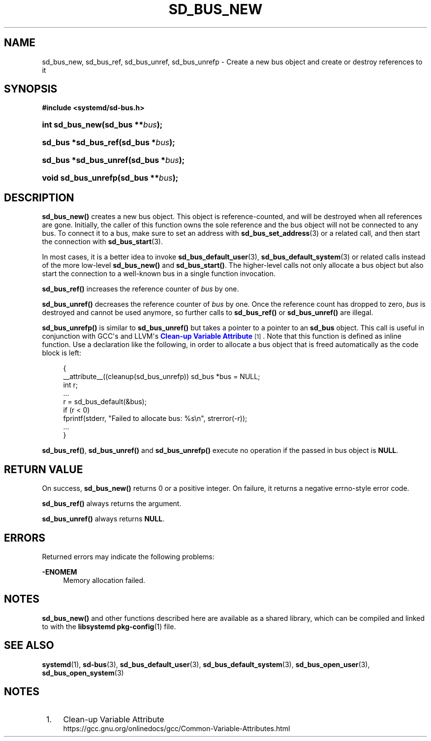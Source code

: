 '\" t
.TH "SD_BUS_NEW" "3" "" "systemd 233" "sd_bus_new"
.\" -----------------------------------------------------------------
.\" * Define some portability stuff
.\" -----------------------------------------------------------------
.\" ~~~~~~~~~~~~~~~~~~~~~~~~~~~~~~~~~~~~~~~~~~~~~~~~~~~~~~~~~~~~~~~~~
.\" http://bugs.debian.org/507673
.\" http://lists.gnu.org/archive/html/groff/2009-02/msg00013.html
.\" ~~~~~~~~~~~~~~~~~~~~~~~~~~~~~~~~~~~~~~~~~~~~~~~~~~~~~~~~~~~~~~~~~
.ie \n(.g .ds Aq \(aq
.el       .ds Aq '
.\" -----------------------------------------------------------------
.\" * set default formatting
.\" -----------------------------------------------------------------
.\" disable hyphenation
.nh
.\" disable justification (adjust text to left margin only)
.ad l
.\" -----------------------------------------------------------------
.\" * MAIN CONTENT STARTS HERE *
.\" -----------------------------------------------------------------
.SH "NAME"
sd_bus_new, sd_bus_ref, sd_bus_unref, sd_bus_unrefp \- Create a new bus object and create or destroy references to it
.SH "SYNOPSIS"
.sp
.ft B
.nf
#include <systemd/sd\-bus\&.h>
.fi
.ft
.HP \w'int\ sd_bus_new('u
.BI "int sd_bus_new(sd_bus\ **" "bus" ");"
.HP \w'sd_bus\ *sd_bus_ref('u
.BI "sd_bus *sd_bus_ref(sd_bus\ *" "bus" ");"
.HP \w'sd_bus\ *sd_bus_unref('u
.BI "sd_bus *sd_bus_unref(sd_bus\ *" "bus" ");"
.HP \w'void\ sd_bus_unrefp('u
.BI "void sd_bus_unrefp(sd_bus\ **" "bus" ");"
.SH "DESCRIPTION"
.PP
\fBsd_bus_new()\fR
creates a new bus object\&. This object is reference\-counted, and will be destroyed when all references are gone\&. Initially, the caller of this function owns the sole reference and the bus object will not be connected to any bus\&. To connect it to a bus, make sure to set an address with
\fBsd_bus_set_address\fR(3)
or a related call, and then start the connection with
\fBsd_bus_start\fR(3)\&.
.PP
In most cases, it is a better idea to invoke
\fBsd_bus_default_user\fR(3),
\fBsd_bus_default_system\fR(3)
or related calls instead of the more low\-level
\fBsd_bus_new()\fR
and
\fBsd_bus_start()\fR\&. The higher\-level calls not only allocate a bus object but also start the connection to a well\-known bus in a single function invocation\&.
.PP
\fBsd_bus_ref()\fR
increases the reference counter of
\fIbus\fR
by one\&.
.PP
\fBsd_bus_unref()\fR
decreases the reference counter of
\fIbus\fR
by one\&. Once the reference count has dropped to zero,
\fIbus\fR
is destroyed and cannot be used anymore, so further calls to
\fBsd_bus_ref()\fR
or
\fBsd_bus_unref()\fR
are illegal\&.
.PP
\fBsd_bus_unrefp()\fR
is similar to
\fBsd_bus_unref()\fR
but takes a pointer to a pointer to an
\fBsd_bus\fR
object\&. This call is useful in conjunction with GCC\*(Aqs and LLVM\*(Aqs
\m[blue]\fBClean\-up Variable Attribute\fR\m[]\&\s-2\u[1]\d\s+2\&. Note that this function is defined as inline function\&. Use a declaration like the following, in order to allocate a bus object that is freed automatically as the code block is left:
.sp
.if n \{\
.RS 4
.\}
.nf
{
        __attribute__((cleanup(sd_bus_unrefp)) sd_bus *bus = NULL;
        int r;
        \&...
        r = sd_bus_default(&bus);
        if (r < 0)
                fprintf(stderr, "Failed to allocate bus: %s\en", strerror(\-r));
        \&...
}
.fi
.if n \{\
.RE
.\}
.PP
\fBsd_bus_ref()\fR,
\fBsd_bus_unref()\fR
and
\fBsd_bus_unrefp()\fR
execute no operation if the passed in bus object is
\fBNULL\fR\&.
.SH "RETURN VALUE"
.PP
On success,
\fBsd_bus_new()\fR
returns 0 or a positive integer\&. On failure, it returns a negative errno\-style error code\&.
.PP
\fBsd_bus_ref()\fR
always returns the argument\&.
.PP
\fBsd_bus_unref()\fR
always returns
\fBNULL\fR\&.
.SH "ERRORS"
.PP
Returned errors may indicate the following problems:
.PP
\fB\-ENOMEM\fR
.RS 4
Memory allocation failed\&.
.RE
.SH "NOTES"
.PP
\fBsd_bus_new()\fR
and other functions described here are available as a shared library, which can be compiled and linked to with the
\fBlibsystemd\fR\ \&\fBpkg-config\fR(1)
file\&.
.SH "SEE ALSO"
.PP
\fBsystemd\fR(1),
\fBsd-bus\fR(3),
\fBsd_bus_default_user\fR(3),
\fBsd_bus_default_system\fR(3),
\fBsd_bus_open_user\fR(3),
\fBsd_bus_open_system\fR(3)
.SH "NOTES"
.IP " 1." 4
Clean-up Variable Attribute
.RS 4
\%https://gcc.gnu.org/onlinedocs/gcc/Common-Variable-Attributes.html
.RE
